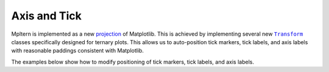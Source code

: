 Axis and Tick
=============

.. |Transform| replace:: ``Transform``
.. _Transform: https://matplotlib.org/stable/tutorials/advanced/transforms_tutorial.html

Mpltern is implemented as a new
`projection <https://matplotlib.org/stable/api/projections_api.html>`__
of Matplotlib.
This is achieved by implementing several new |Transform|_ classes specifically
designed for ternary plots.
This allows us to auto-position tick markers, tick labels, and axis labels with
reasonable paddings consistent with Matplotlib.

The examples below show how to modify positioning of tick markers, tick labels,
and axis labels.
